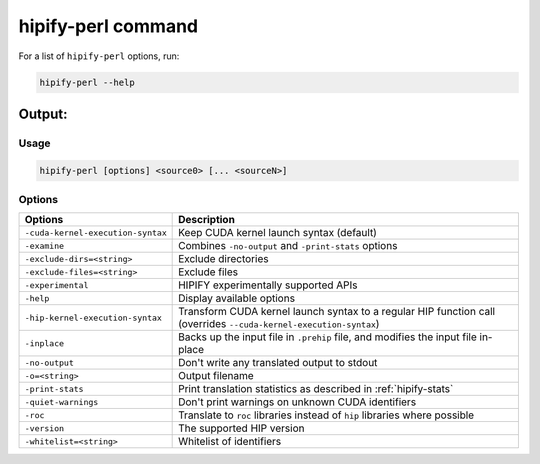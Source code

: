 .. meta::
   :description: Tools to automatically translate CUDA source code into portable HIP C++
   :keywords: HIPIFY, ROCm, library, tool, CUDA, CUDA2HIP, hipify-clang, hipify-perl

.. _hipify_perl-command:

**************************************************************************
hipify-perl command
**************************************************************************

For a list of ``hipify-perl`` options, run: 

.. code-block:: cpp

  hipify-perl --help

Output:
=======

Usage
-----

.. code-block:: cpp

  hipify-perl [options] <source0> [... <sourceN>]

Options
-------

.. # COMMENT: The following lines define a break for use in the table below. 
.. |br| raw:: html 

    <br />

.. list-table::
    :widths: 2 5

    * - **Options**
      - **Description**

    * - ``-cuda-kernel-execution-syntax`` 
      - Keep CUDA kernel launch syntax (default)

    * - ``-examine``                      
      - Combines ``-no-output`` and ``-print-stats`` options

    * - ``-exclude-dirs=<string>``               
      - Exclude directories

    * - ``-exclude-files=<string>``              
      - Exclude files

    * - ``-experimental``                 
      - HIPIFY experimentally supported APIs

    * - ``-help``                         
      - Display available options

    * - ``-hip-kernel-execution-syntax``  
      - Transform CUDA kernel launch syntax to a regular HIP function call (overrides ``--cuda-kernel-execution-syntax``)

    * - ``-inplace``                      
      - Backs up the input file in ``.prehip`` file, and modifies the input file in-place

    * - ``-no-output``                    
      - Don't write any translated output to stdout

    * - ``-o=<string>``                          
      - Output filename

    * - ``-print-stats``                  
      - Print translation statistics as described in :ref:`hipify-stats`

    * - ``-quiet-warnings``                
      - Don't print warnings on unknown CUDA identifiers

    * - ``-roc``                          
      - Translate to ``roc`` libraries instead of ``hip`` libraries where possible

    * - ``-version``                      
      - The supported HIP version

    * - ``-whitelist=<string>``                  
      - Whitelist of identifiers

